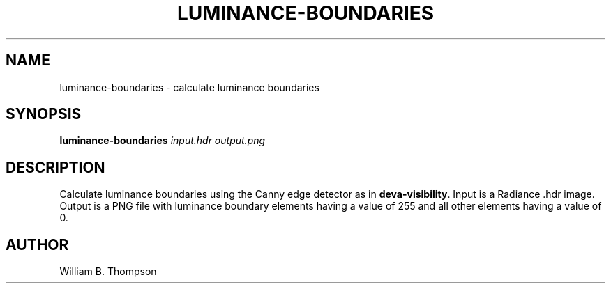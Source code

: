 .TH LUMINANCE-BOUNDARIES 1 "02 July 2018" "DEVA Project"
.SH NAME
luminance-boundaries \- calculate luminance boundaries
.SH SYNOPSIS
\fBluminance-boundaries\fR \fIinput.hdr\fR \fIoutput.png\fR
.SH DESCRIPTION
Calculate luminance boundaries using the Canny edge detector as in
\fBdeva-visibility\fR.  Input is a Radiance .hdr image.  Output is a PNG
file with luminance boundary elements having a value of 255 and all
other elements having a value of 0.
.SH AUTHOR
William B. Thompson
